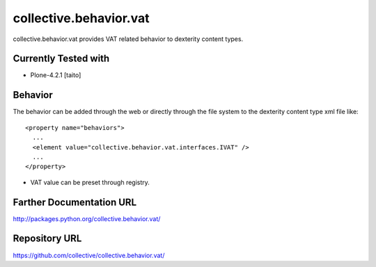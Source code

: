 =======================
collective.behavior.vat
=======================

collective.behavior.vat provides VAT related behavior to dexterity content types.

Currently Tested with
---------------------

* Plone-4.2.1 [taito]

Behavior
--------

The behavior can be added through the web or directly through the file system to the dexterity content type xml file like::

  <property name="behaviors">
    ...
    <element value="collective.behavior.vat.interfaces.IVAT" />
    ...
  </property>

* VAT value can be preset through registry.

Farther Documentation URL
-------------------------

`http://packages.python.org/collective.behavior.vat/
<http://packages.python.org/collective.behavior.vat/>`_

Repository URL
--------------

`https://github.com/collective/collective.behavior.vat/
<https://github.com/collective/collective.behavior.vat/>`_
